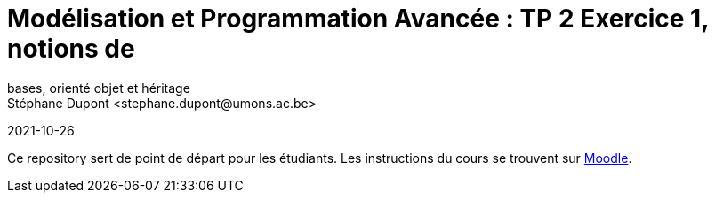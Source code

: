 = Modélisation et Programmation Avancée : TP 2 Exercice 1, notions de
bases, orienté objet et héritage
Stéphane Dupont <stephane.dupont@umons.ac.be>
2021-10-26

Ce repository sert de point de départ pour les étudiants. Les instructions du cours se trouvent sur
https://moodle.umons.ac.be/mod/resource/view.php?id=156904[Moodle].
